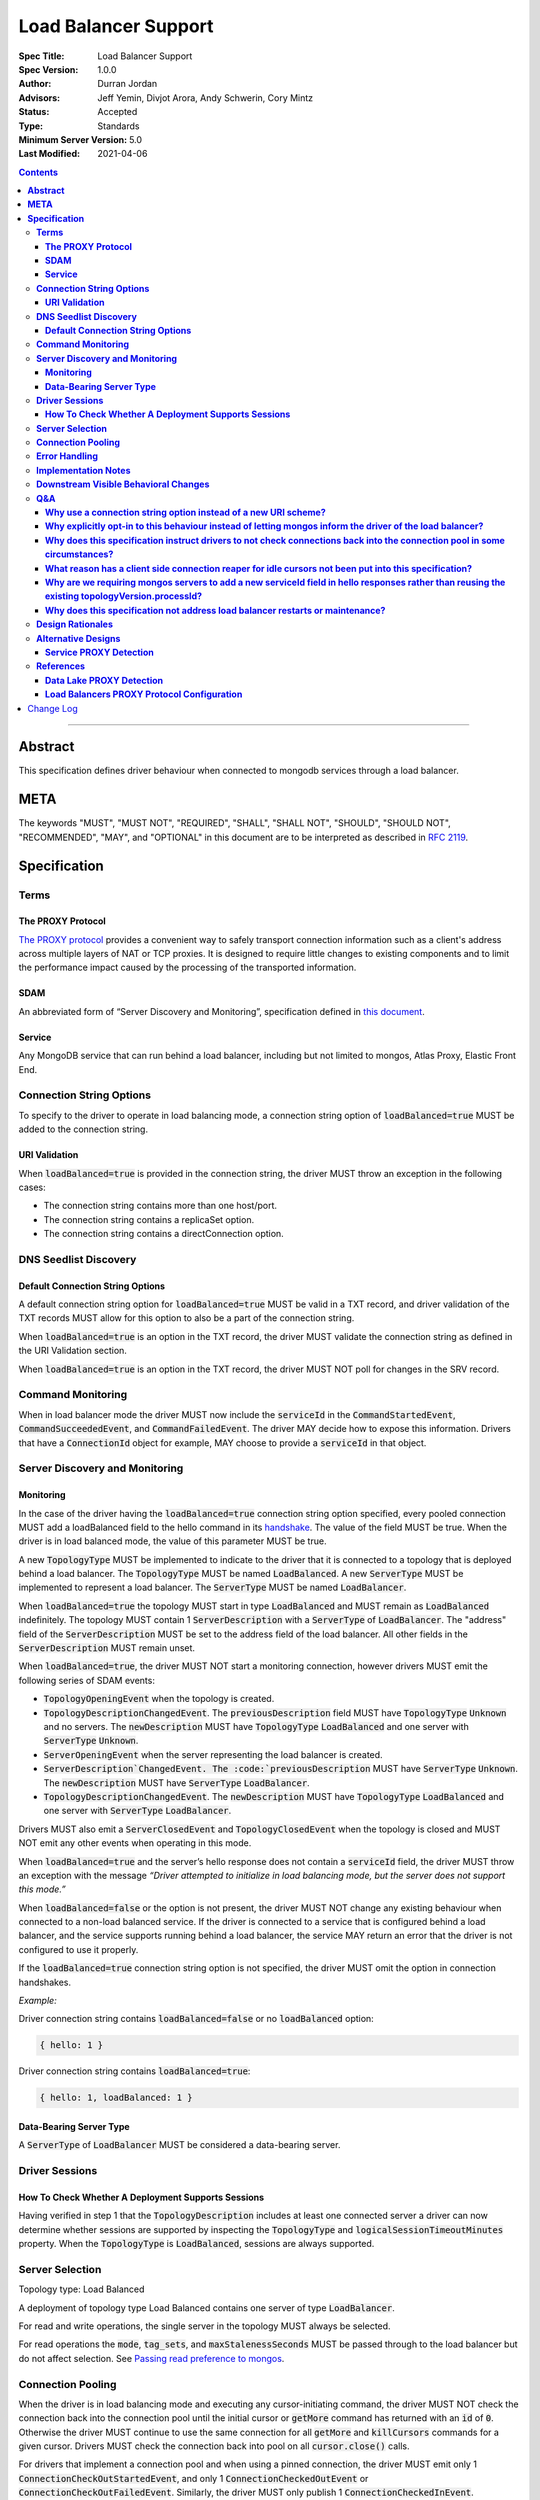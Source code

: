 =====================
Load Balancer Support
=====================

:Spec Title: Load Balancer Support
:Spec Version: 1.0.0
:Author: Durran Jordan
:Advisors: Jeff Yemin, Divjot Arora, Andy Schwerin, Cory Mintz
:Status: Accepted
:Type: Standards
:Minimum Server Version: 5.0
:Last Modified: 2021-04-06

.. contents::

--------

**Abstract**
============

This specification defines driver behaviour when connected to mongodb services
through a load balancer.

**META**
========

The keywords "MUST", "MUST NOT", "REQUIRED", "SHALL", "SHALL NOT", "SHOULD",
"SHOULD NOT", "RECOMMENDED", "MAY", and "OPTIONAL" in this document are to be
interpreted as described in `RFC 2119 <https://www.ietf.org/rfc/rfc2119.txt>`__.

**Specification**
=================


**Terms**
---------

**The PROXY Protocol**
^^^^^^^^^^^^^^^^^^^^^^

`The PROXY protocol <http://www.haproxy.org/download/1.8/doc/proxy-protocol.txt>`__
provides a convenient way to safely transport connection information such
as a client's address across multiple layers of NAT or TCP proxies.
It is designed to require little changes to existing components and to limit the
performance impact caused by the processing of the transported information.

**SDAM**
^^^^^^^^

An abbreviated form of “Server Discovery and Monitoring”, specification defined
in `this document <https://bit.ly/3fsOEmo>`__.

**Service**
^^^^^^^^^^^

Any MongoDB service that can run behind a load balancer, including but not
limited to mongos, Atlas Proxy, Elastic Front End.


**Connection String Options**
-----------------------------

To specify to the driver to operate in load balancing mode, a connection string
option of :code:`loadBalanced=true` MUST be added to the connection string. 

**URI Validation**
^^^^^^^^^^^^^^^^^^

When :code:`loadBalanced=true` is provided in the connection string, the driver
MUST throw an exception in the following cases:

- The connection string contains more than one host/port.
- The connection string contains a replicaSet option.
- The connection string contains a directConnection option.


**DNS Seedlist Discovery**
--------------------------

**Default Connection String Options**
^^^^^^^^^^^^^^^^^^^^^^^^^^^^^^^^^^^^^

A default connection string option for :code:`loadBalanced=true` MUST be valid in a
TXT record, and driver validation of the TXT records MUST allow for this option to
also be a part of the connection string.

When :code:`loadBalanced=true` is an option in the TXT record, the driver MUST
validate the connection string as defined in the URI Validation section.

When :code:`loadBalanced=true` is an option in the TXT record, the driver MUST
NOT poll for changes in the SRV record.


**Command Monitoring**
----------------------

When in load balancer mode the driver MUST now include the :code:`serviceId` in the
:code:`CommandStartedEvent`, :code:`CommandSucceededEvent`, and
:code:`CommandFailedEvent`. The driver MAY decide how to expose this information.
Drivers that have a :code:`ConnectionId` object for example, MAY choose to provide a
:code:`serviceId` in that object.


**Server Discovery and Monitoring**
-----------------------------------

**Monitoring**
^^^^^^^^^^^^^^

In the case of the driver having the :code:`loadBalanced=true` connection string option
specified, every pooled connection MUST add a loadBalanced field to the hello command
in its `handshake <https://bit.ly/3w9VGCC>`__. The value of the field MUST be true.
When the driver is in load balanced mode, the value of this parameter MUST be true.

A new :code:`TopologyType` MUST be implemented to indicate to the driver that it is
connected to a topology that is deployed behind a load balancer. The
:code:`TopologyType` MUST be named :code:`LoadBalanced`. A new :code:`ServerType` MUST
be implemented to represent a load balancer. The :code:`ServerType` MUST be named
:code:`LoadBalancer`.

When :code:`loadBalanced=true` the topology MUST start in type :code:`LoadBalanced`
and MUST remain as :code:`LoadBalanced` indefinitely. The topology MUST contain 1
:code:`ServerDescription` with a :code:`ServerType` of :code:`LoadBalancer`. The
"address" field of the :code:`ServerDescription` MUST be set to the address field
of the load balancer. All other fields in the :code:`ServerDescription` MUST remain unset.

When :code:`loadBalanced=true`, the driver MUST NOT start a monitoring connection,
however drivers MUST emit the following series of SDAM events:

- :code:`TopologyOpeningEvent` when the topology is created.
- :code:`TopologyDescriptionChangedEvent`. The :code:`previousDescription` field MUST
  have :code:`TopologyType` :code:`Unknown` and no servers. The :code:`newDescription`
  MUST have :code:`TopologyType` :code:`LoadBalanced` and one server with
  :code:`ServerType` :code:`Unknown`.
- :code:`ServerOpeningEvent` when the server representing the load balancer is created.
- :code:`ServerDescription`ChangedEvent. The :code:`previousDescription` MUST have
  :code:`ServerType` :code:`Unknown`. The :code:`newDescription` MUST have
  :code:`ServerType` :code:`LoadBalancer`.
- :code:`TopologyDescriptionChangedEvent`. The :code:`newDescription` MUST have
  :code:`TopologyType` :code:`LoadBalanced` and one server with :code:`ServerType`
  :code:`LoadBalancer`.

Drivers MUST also emit a :code:`ServerClosedEvent` and :code:`TopologyClosedEvent` when
the topology is closed and MUST NOT emit any other events when operating in this mode.

When :code:`loadBalanced=true` and the server’s hello response does not contain a
:code:`serviceId` field, the driver MUST throw an exception with the message
*“Driver attempted to initialize in load balancing mode, but the server does not
support this mode.”*

When :code:`loadBalanced=false` or the option is not present, the driver MUST NOT
change any existing behaviour when connected to a non-load balanced service.
If the driver is connected to a service that is configured behind a load balancer,
and the service supports running behind a load balancer, the service MAY return an
error that the driver is not configured to use it properly.

If the :code:`loadBalanced=true` connection string option is not specified, the
driver MUST omit the option in connection handshakes.

*Example:*

Driver connection string contains :code:`loadBalanced=false` or no
:code:`loadBalanced` option:

.. code:: typescript

    { hello: 1 }

Driver connection string contains :code:`loadBalanced=true`:

.. code:: typescript

    { hello: 1, loadBalanced: 1 }

**Data-Bearing Server Type**
^^^^^^^^^^^^^^^^^^^^^^^^^^^^

A :code:`ServerType` of :code:`LoadBalancer` MUST be considered a data-bearing server.


**Driver Sessions**
-------------------

**How To Check Whether A Deployment Supports Sessions**
^^^^^^^^^^^^^^^^^^^^^^^^^^^^^^^^^^^^^^^^^^^^^^^^^^^^^^^

Having verified in step 1 that the :code:`TopologyDescription` includes at least one
connected server a driver can now determine whether sessions are supported by inspecting
the :code:`TopologyType` and :code:`logicalSessionTimeoutMinutes` property. When the
:code:`TopologyType` is :code:`LoadBalanced`, sessions are always supported.


**Server Selection**
--------------------

Topology type: Load Balanced

A deployment of topology type Load Balanced contains one server of type :code:`LoadBalancer`.

For read and write operations, the single server in the topology MUST always be selected.

For read operations the :code:`mode`, :code:`tag_sets`, and :code:`maxStalenessSeconds`
MUST be passed through to the load balancer but do not affect selection.
See `Passing read preference to mongos <https://bit.ly/2PbyV0B>`__.


**Connection Pooling**
----------------------

When the driver is in load balancing mode and executing any cursor-initiating command, the driver
MUST NOT check the connection back into the connection pool until the initial cursor
or :code:`getMore` command has returned with an :code:`id` of :code:`0`. Otherwise the
driver MUST continue to use the same connection for all :code:`getMore` and
:code:`killCursors` commands for a given cursor. Drivers MUST check the connection back into
pool on all :code:`cursor.close()` calls.

For drivers that implement a connection pool and when using a pinned connection, the driver MUST
emit only 1 :code:`ConnectionCheckOutStartedEvent`, and only 1 :code:`ConnectionCheckedOutEvent`
or :code:`ConnectionCheckOutFailedEvent`. Similarly, the driver MUST only publish 1
:code:`ConnectionCheckedInEvent`.

For single threaded drivers that do not use a connection pool, the driver MUST have only 1
socket connection to the load balancer in load balancing mode.

In the case of network errors for all operations that create a cursor, the driver MUST behave
as defined in the Retryable Reads specification. If a getMore fails with a network error,
drivers MUST unpin the connection that’s pinned to the cursor and return it to the pool
so it does not count against maxPoolSize. Future calls to close() on the cursor MUST NOT
attempt to execute a killCursors command on the server.

When the driver is in load balancing mode, drivers MUST NOT check the connection back into
the connection pool while executing a transaction. The driver MUST continue to use the
same connection to execute all commands for a given transaction with the exception
of ::code:`commitTransaction` and :code:`abortTransaction`, if either one of these
operations fails, the driver MUST unpin connections as follows:

*Drivers MUST unpin a :code:`ClientSession` when a command within a transaction,
including :code:`commitTransaction` and :code:`abortTransaction`, fails with a
:code:`TransientTransactionError`. Transient errors indicate that the transaction
in question has already been aborted or that the pinned mongos is down/unavailable.
Unpinning the session ensures that a subsequent :code:`abortTransaction`
(or :code:`commitTransaction`) does not block waiting on a server that is unreachable.

Additionally, drivers MUST unpin a :code:`ClientSession` when any individual
:code:`commitTransaction` command attempt fails with an :code:`UnknownTransactionCommitResult`
error label. In cases where the :code:`UnknownTransactionCommitResult` causes an automatic
retry attempt, drivers MUST unpin the :code:`ClientSession` before performing server selection
for the retry.

Starting a new transaction on a pinned :code:`ClientSession` MUST unpin the session.
Additionally, any non-transaction operation using a pinned :code:`ClientSession` MUST unpin
the session and the operation MUST perform normal server selection.*

In the case of a network errors in transactions, the driver MUST implement the following cases:

- When a network error occurs on a :code:`commitTransaction`, the connection MUST be closed
  and the operation retried once with a newly checked out connection from the pool.
- When a network error occurs on an :code:`abortTransaction`, the connection MUST be closed
  and the operation retried once with a newly checked out connection from the pool. Any
  subsequent errors from the abortTransaction command MUST be ignored.
- When a network error occurs in any other operation inside a transaction, the connection
  MUST be closed and unpinned and returned to the pool. The driver MUST add a
  :code:`"TransientTransactionError"` label to the error.

The driver connection pool MUST track the purpose for which connections are checked out
in the following 3 categories:

- Connections checked out for cursors
- Connections checked out for transactions
- Connections checked out for operations not falling under the previous 2 categories

When the connection pool’s :code:`maxPoolSize` is reached and the pool times out waiting
for a new connection the :code:`WaitQueueTimeoutError` MUST include a new detailed message,
as well as the published :code:`ConnectionCheckOutFailedEvent`: *“Timeout waiting for
connection from the connection pool. maxPoolSize: n, connections in use by cursors: n,
connections in use by transactions: n, connections in use by other operations: n”*.


**Error Handling**
------------------

When the driver is in load balanced mode and encounters any error described here as a state
change error, the driver MUST NOT make any changes to the :code:`TopologyDescription` or the
:code:`ServerDescription` of the load balancer (i.e. it MUST NOT mark the load balancer as Unknown).
If the error requires the connection pool to be cleared, the driver MUST only clear connections
with the same :code:`serviceId` as the connection which errored. The connection pool MUST emit a
:code:`PoolClearedEvent` event with the :code:`serviceId` of the connection that errored.
The :code:`PoolClearedEvent` MUST have a new field of :code:`serviceId` with type :code:`ObjectId`.

If there is a network error or timeout on the connection before the initial handshake completes,
the driver MUST NOT make any changes to the :code:`TopologyDescription` or mark the server as Unknown.
The driver MUST also close the associated connection. If the network error occurred on the handshake’s
:code:`hello` command, the connection pool MUST NOT be cleared. If the network error occurred after
the handshake’s hello command, the connection POOL must clear close all connections with the matching
:code:`serviceId`.


**Implementation Notes**
------------------------

All connections MUST track a generation number. For non-load balanced deployments, the connection’s
generation number MUST equal the generation number of the pool at the time that the connection attempt
was started. Any errors encountered when dialing a connection or performing any MongoDB commands
for the connection handshake in this mode MUST be processed per the “Error Handling” section of
the SDAM spec.

For load-balanced deployments, pools MUST maintain a map from :code:`serviceId` to a tuple of
(generation number, connection count) where the connection count refers to the total number
of connections that exist for a specific :code:`serviceId`. The pool MUST remove the entry
for a :code:`serviceId` once the connection count reaches 0. Connection attempts MUST ignore
any errors encountered when dialing a socket or performing the MongoDB handshake
(i.e. the initial “hello” command sent over the connection). Once the MongoDB handshake is done,
the connection MUST get the generation number that applies to its :code:`serviceId` from the map
and update the map to increment the connection count for this :code:`serviceId`. Errors encountered
when performing handshake commands after the initial :code:`hello` (e.g. errors during authentication
commands) MUST be processed per the “Error Handling” section of the SDAM spec.


**Downstream Visible Behavioral Changes**
-----------------------------------------

Services MAY add a command line option or other configuration parameter, that tells the service
it is running behind a load balancer. Services MAY also dynamically determine whether they are
behind a load balancer.

When the server supports the :code:`loadBalanced` option, the server MUST respond to the command
with a :code:`serviceId` field in the result.

All services which terminate TLS MUST be configured to return a TLS certificate for a hostname
which matches the hostname the client is connecting to.

All services behind a load balancer that have been started with the aforementioned option MUST
add a top level :code:`serviceId` field to their response to the :code:`hello` command. This field
MUST be a BSON :code:`ObjectId` and SHOULD NOT change while the service is running.

All services that have the behaviour of reaping idle cursors after a specified period of time MAY
also close the connection associated with the cursor when the cursor is reaped. Conversely, those
services MAY reap a cursor when the connection associated with the cursor is closed.

All services that have the behaviour of reaping idle transactions after a specified period of time
MUST also close the connection associated with the transaction when the transaction is reaped.
Conversely, those services must abort a transaction when the connection associated with the
transaction is closed.

When a driver is configured to not be in load balanced mode and the service is configured behind
a load balancer, the service MUST return an error from the driver’s :code:`hello` command that
the driver is not configured to use it properly.

Any applications that connect directly to services and not through the load balancer MUST also
supply the :code:`loadBalanced=true` option to the driver they use to connect.


**Q&A**
-------

**Why use a connection string option instead of a new URI scheme?**
^^^^^^^^^^^^^^^^^^^^^^^^^^^^^^^^^^^^^^^^^^^^^^^^^^^^^^^^^^^^^^^^^^^

Use of a connection string option would allow the driver to continue to use SRV records that
pointed at a load balancer instead of a replica set without needing to change the URI provided
to the :code:`MongoClient`. The SRV records could also provide the default :code:`loadBalanced=true`
in the TXT records.

**Why explicitly opt-in to this behaviour instead of letting mongos inform the driver of the load balancer?**
^^^^^^^^^^^^^^^^^^^^^^^^^^^^^^^^^^^^^^^^^^^^^^^^^^^^^^^^^^^^^^^^^^^^^^^^^^^^^^^^^^^^^^^^^^^^^^^^^^^^^^^^^^^^^

This was a case of complexity in implementation and the number of affected services, including
but not limited to mongos, Atlas Proxy, Elastic Front-End, and Data Lake. All services would need
to be modified to understand the PROXY protocol (although Data Lake already does), or add
configuration options that are read during start-up. From there they would need to alter their
hello responses in order to tell the driver they were behind a load balancer.

From a driver’s view there is a change in behaviour in that once in load balanced mode, the driver
can never transition out of that mode, unlike other states in the SDAM specification.

**Why does this specification instruct drivers to not check connections back into the connection pool in some circumstances?**
^^^^^^^^^^^^^^^^^^^^^^^^^^^^^^^^^^^^^^^^^^^^^^^^^^^^^^^^^^^^^^^^^^^^^^^^^^^^^^^^^^^^^^^^^^^^^^^^^^^^^^^^^^^^^^^^^^^^^^^^^^^^^^

In the case of a load balancer fronting multiple services, it is possible that a connection to th
e load balancer could result in a connection behind the load balancer to a different service. In
order to guarantee these operations execute on the same service they need to be executed on the
same socket - not checking a connection back into the pool for the entire operation guarantees this.

**What reason has a client side connection reaper for idle cursors not been put into this specification?**
^^^^^^^^^^^^^^^^^^^^^^^^^^^^^^^^^^^^^^^^^^^^^^^^^^^^^^^^^^^^^^^^^^^^^^^^^^^^^^^^^^^^^^^^^^^^^^^^^^^^^^^^^^

It was discussed as a potential solution for maxed out connection pools that the drivers could
potentially behave similar to the server and close long running cursors after a specified time
period and return their connections to the pool. Due to the high complexity of that solution
it was determined that better error messaging when the connection pool was maxed out would
suffice in order for users to easily debug when the pool ran out of connections and fix their
applications or adjust their pool options accordingly.

**Why are we requiring mongos servers to add a new serviceId field in hello responses rather than reusing the existing topologyVersion.processId?**
^^^^^^^^^^^^^^^^^^^^^^^^^^^^^^^^^^^^^^^^^^^^^^^^^^^^^^^^^^^^^^^^^^^^^^^^^^^^^^^^^^^^^^^^^^^^^^^^^^^^^^^^^^^^^^^^^^^^^^^^^^^^^^^^^^^^^^^^^^^^^^^^^^

This option was previously discussed, but we opted to add a new :code:`hello` response field in
order to not mix intentions.

**Why does this specification not address load balancer restarts or maintenance?**
^^^^^^^^^^^^^^^^^^^^^^^^^^^^^^^^^^^^^^^^^^^^^^^^^^^^^^^^^^^^^^^^^^^^^^^^^^^^^^^^^^

It was decided that the core problem that was needed to be solved was to introduce durable/resumable
cursors to some services. The related ticket is `DRIVERS-1549 <https://jira.mongodb.org/browse/DRIVERS-1549>`__.


**Design Rationales**
---------------------

This design is based on the simplest approach to implementation in both the drivers and all services,
when taking into consideration that it is NOT a requirement that applications connected to any service
should not need to make changes and/or restart their applications. If this requirement were to change,
see alternative designs below.

Connection pinning behaviour is not altered in this specification and it is understood that this can
result in connections being pinned longer than necessary in some cases. This could result in session
and cursor leaks resulting in connection leaks but this was deemed as acceptable in this case.


**Alternative Designs**
-----------------------

**Service PROXY Detection**
^^^^^^^^^^^^^^^^^^^^^^^^^^^

An alternative to the driver using a connection string option to put it into load balancing
mode would be for the service the driver is connected to to inform the driver it is behind
a load balancer. A possible solution for this would be for all services to understand the
PROXY protocol such as Data Lake does, and to alter their hello responses to inform the
driver they are behind a load balancer, potentially with the IP address of the load balancer itself.

The benefit of this solution would be that no changes would be required from the application
side, and could also not require a restart of any application. A single request to the service
through the load balancer could automatically trigger the change in the hello response and
cause the driver to switch into load balancing mode pointing at the load balancer’s IP address.
Also with this solution it would provide services the ability to record the original IP addresses
of the application that was connecting to it as they are provided the PROXY protocol’s header bytes.

The additional complexity of this alternative on the driver side is that instead of starting
in a single mode and remaining there for the life of the application, the driver would need
to deal with additional state changes based on the results of the server monitors. From a
service perspective, every service would need to be updated to understand the PROXY protocol
header bytes prepended to the initial connection and modify their states and hello responses
accordingly. Additionally load balancers would need to have additional configuration as noted
in the reference section below, and only load balancers that support the PROXY protocol would
be supported.


**References**
--------------

**Data Lake PROXY Detection**
^^^^^^^^^^^^^^^^^^^^^^^^^^^^^

`Github Link <https://github.com/10gen/mongohouse/blob/master/internal/util/proxy/conn.go#L108>`__

**Load Balancers PROXY Protocol Configuration**
^^^^^^^^^^^^^^^^^^^^^^^^^^^^^^^^^^^^^^^^^^^^^^^

**HAProxy**

Version 1:

.. code::

  frontend mongos_lb
  mode tcp
  use_backend mongos

  backend mongos
  mode tcp
  server mongos_server 127.0.0.1:27017 check send-proxy

Version 2:

.. code::

  frontend mongos_frontend
  mode tcp
  use_backend mongos_backend

  backend mongos_backend
  mode tcp
  server mongos 127.0.0.1:27017 check send-proxy-v2

**Traefik**

Version 1:

.. code::

  tcp:
    services:
      mongos:
        loadBalancer:
          proxyProtocolVersion: 1
          servers:
          - address: "127.0.0.1:27017"

Version 2:

.. code::

  tcp:
    services:
      mongos:
        loadBalancer:
          proxyProtocolVersion: 2
          servers:
          - address: "127.0.0.1:27017"

**Nginx**

Version 1:

.. code::

  stream {
      server {
          proxy_pass 127.0.0.1:27017;
          proxy_protocol on;
      }
  }

**Elastic Load Balancing (Classic Load Balancer)**

Version 1:

.. code::

  Resources:
    AWSEBLoadBalancer:
    Type: AWS::ElasticLoadBalancing::LoadBalancer
    Properties:
      Policies:
      - Attributes:
        - Name: ProxyProtocol
          Value: 'true'
        PolicyName: EnableProxyProtocol
        PolicyType: ProxyProtocolPolicyType


Elastic Load Balancing (Network Load Balancer)

Version 2:




**Google Cloud Load Balancing**

Version 1:

`Link <https://cloud.google.com/load-balancing/docs/tcp/setting-up-tcp#proxy-protocol>`__

**Azure Load Balancer**

Version 2:

`Link <https://docs.microsoft.com/en-us/azure/private-link/private-link-service-overview>`__


Change Log
==========

